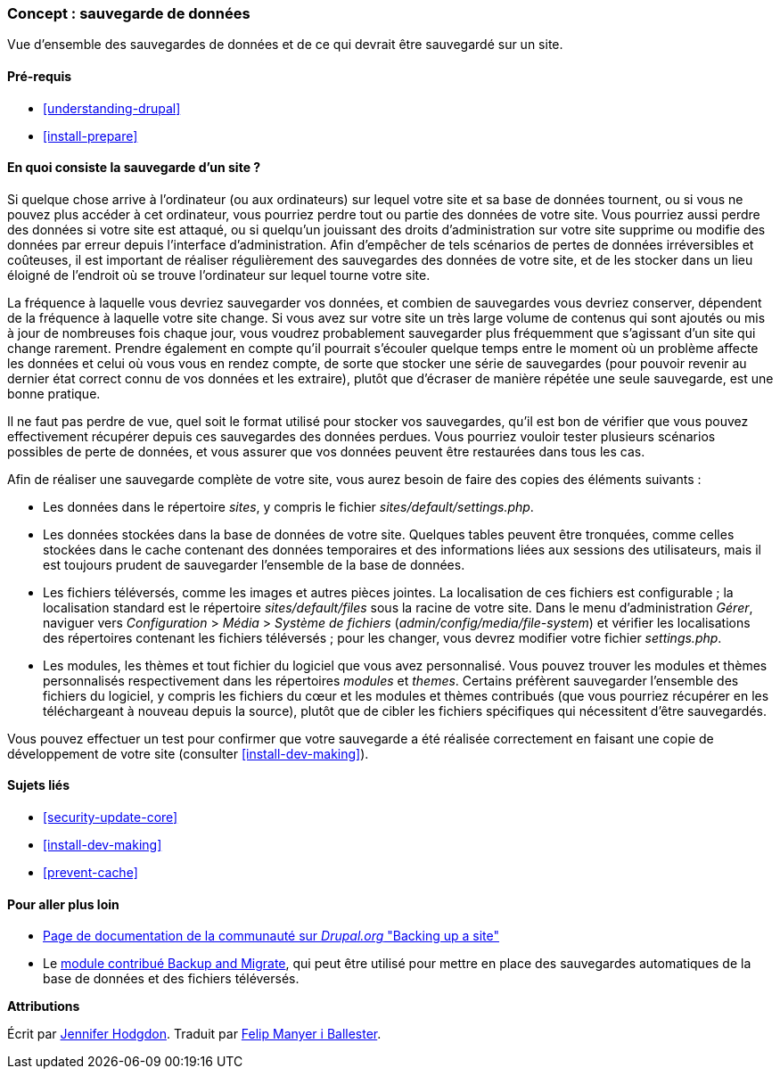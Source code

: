 [[prevent-backups]]

=== Concept : sauvegarde de données

[role="summary"]
Vue d'ensemble des sauvegardes de données et de ce qui devrait être sauvegardé
sur un site.

(((Sauvegarde,vue d'ensemble)))
(((Contenu,sauvgarder)))
(((Fichier,sauvgarder)))
(((Base de données,sauvegarder)))

==== Pré-requis

* <<understanding-drupal>>
* <<install-prepare>>

==== En quoi consiste la sauvegarde d'un site ?

Si quelque chose arrive à l'ordinateur (ou aux ordinateurs) sur lequel votre
site et sa base de données tournent, ou si vous ne pouvez plus accéder à cet
ordinateur, vous pourriez perdre tout ou partie des données de votre site. Vous
pourriez aussi perdre des données si votre site est attaqué, ou si quelqu'un
jouissant des droits d'administration sur votre site supprime ou modifie des
données par erreur depuis l'interface d'administration. Afin d'empêcher de tels
scénarios de pertes de données irréversibles et coûteuses, il est important de
réaliser régulièrement des sauvegardes des données de votre site, et de les
stocker dans un lieu éloigné de l'endroit où se trouve l'ordinateur sur lequel
tourne votre site.

La fréquence à laquelle vous devriez sauvegarder vos données, et combien de
sauvegardes vous devriez conserver, dépendent de la fréquence à laquelle votre
site change. Si vous avez sur votre site un très large volume de contenus qui
sont ajoutés ou mis à jour de nombreuses fois chaque jour, vous voudrez
probablement sauvegarder plus fréquemment que s'agissant d'un site qui change
rarement. Prendre également en compte qu'il pourrait s'écouler quelque temps
entre le moment où un problème affecte les données et celui où vous vous en
rendez compte, de sorte que stocker une série de sauvegardes (pour pouvoir
revenir au dernier état correct connu de vos données et les extraire), plutôt
que d'écraser de manière répétée une seule sauvegarde, est une bonne pratique.

Il ne faut pas perdre de vue, quel soit le format utilisé pour stocker vos
sauvegardes, qu'il est bon de vérifier que vous pouvez effectivement récupérer
depuis ces sauvegardes des données perdues. Vous pourriez vouloir tester
plusieurs scénarios possibles de perte de données, et vous assurer que vos
données peuvent être restaurées dans tous les cas.

Afin de réaliser une sauvegarde complète de votre site, vous aurez besoin de
faire des copies des éléments suivants :

* Les données dans le répertoire _sites_, y compris le fichier
_sites/default/settings.php_.

* Les données stockées dans la base de données de votre site. Quelques tables
peuvent être tronquées, comme celles stockées dans le cache contenant des
données temporaires et des informations liées aux sessions des utilisateurs,
mais il est toujours prudent de sauvegarder l'ensemble de la base de données.

* Les fichiers téléversés, comme les images et autres pièces jointes. La
localisation de ces fichiers est configurable ; la localisation standard est le
répertoire _sites/default/files_ sous la racine de votre site. Dans le menu
d'administration _Gérer_, naviguer vers _Configuration_ > _Média_ > _Système de
fichiers_ (_admin/config/media/file-system_) et vérifier les localisations des
répertoires contenant les fichiers téléversés ; pour les changer, vous devrez
modifier votre fichier _settings.php_.

* Les modules, les thèmes et tout fichier du logiciel que vous avez
personnalisé. Vous pouvez trouver les modules et thèmes personnalisés
respectivement dans les répertoires _modules_ et _themes_. Certains préfèrent
sauvegarder l'ensemble des fichiers du logiciel, y compris les fichiers du cœur
et les modules et thèmes contribués (que vous pourriez récupérer en les
téléchargeant à nouveau depuis la source), plutôt que de cibler les fichiers
spécifiques qui nécessitent d'être sauvegardés.

Vous pouvez effectuer un test pour confirmer que votre sauvegarde a été réalisée
correctement en faisant une copie de développement de votre site (consulter
<<install-dev-making>>).

==== Sujets liés

* <<security-update-core>>
* <<install-dev-making>>
* <<prevent-cache>>

==== Pour aller plus loin

* https://www.drupal.org/docs/7/backing-up-and-migrating-a-site/backing-up-a-site[Page de documentation de la communauté sur _Drupal.org_ "Backing up a site"]

* Le https://www.drupal.org/project/backup_migrate[module contribué Backup and
Migrate], qui peut être utilisé pour mettre en place des sauvegardes
automatiques de la base de données et des fichiers téléversés.

*Attributions*

Écrit par https://www.drupal.org/u/jhodgdon[Jennifer Hodgdon]. Traduit par
https://www.drupal.org/u/fmb[Felip Manyer i Ballester].
